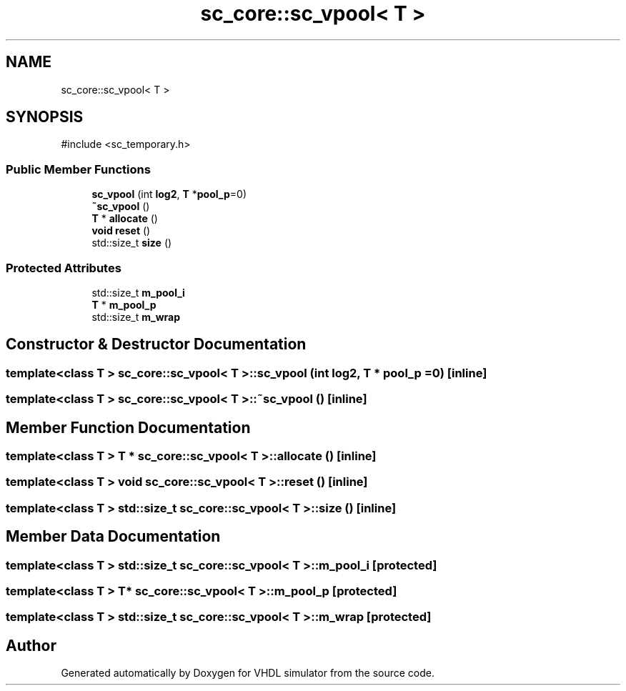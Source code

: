 .TH "sc_core::sc_vpool< T >" 3 "VHDL simulator" \" -*- nroff -*-
.ad l
.nh
.SH NAME
sc_core::sc_vpool< T >
.SH SYNOPSIS
.br
.PP
.PP
\fR#include <sc_temporary\&.h>\fP
.SS "Public Member Functions"

.in +1c
.ti -1c
.RI "\fBsc_vpool\fP (int \fBlog2\fP, \fBT\fP *\fBpool_p\fP=0)"
.br
.ti -1c
.RI "\fB~sc_vpool\fP ()"
.br
.ti -1c
.RI "\fBT\fP * \fBallocate\fP ()"
.br
.ti -1c
.RI "\fBvoid\fP \fBreset\fP ()"
.br
.ti -1c
.RI "std::size_t \fBsize\fP ()"
.br
.in -1c
.SS "Protected Attributes"

.in +1c
.ti -1c
.RI "std::size_t \fBm_pool_i\fP"
.br
.ti -1c
.RI "\fBT\fP * \fBm_pool_p\fP"
.br
.ti -1c
.RI "std::size_t \fBm_wrap\fP"
.br
.in -1c
.SH "Constructor & Destructor Documentation"
.PP 
.SS "template<\fBclass\fP \fBT\fP > \fBsc_core::sc_vpool\fP< \fBT\fP >::sc_vpool (int log2, \fBT\fP * pool_p = \fR0\fP)\fR [inline]\fP"

.SS "template<\fBclass\fP \fBT\fP > \fBsc_core::sc_vpool\fP< \fBT\fP >::~\fBsc_vpool\fP ()\fR [inline]\fP"

.SH "Member Function Documentation"
.PP 
.SS "template<\fBclass\fP \fBT\fP > \fBT\fP * \fBsc_core::sc_vpool\fP< \fBT\fP >::allocate ()\fR [inline]\fP"

.SS "template<\fBclass\fP \fBT\fP > \fBvoid\fP \fBsc_core::sc_vpool\fP< \fBT\fP >::reset ()\fR [inline]\fP"

.SS "template<\fBclass\fP \fBT\fP > std::size_t \fBsc_core::sc_vpool\fP< \fBT\fP >::size ()\fR [inline]\fP"

.SH "Member Data Documentation"
.PP 
.SS "template<\fBclass\fP \fBT\fP > std::size_t \fBsc_core::sc_vpool\fP< \fBT\fP >::m_pool_i\fR [protected]\fP"

.SS "template<\fBclass\fP \fBT\fP > \fBT\fP* \fBsc_core::sc_vpool\fP< \fBT\fP >::m_pool_p\fR [protected]\fP"

.SS "template<\fBclass\fP \fBT\fP > std::size_t \fBsc_core::sc_vpool\fP< \fBT\fP >::m_wrap\fR [protected]\fP"


.SH "Author"
.PP 
Generated automatically by Doxygen for VHDL simulator from the source code\&.
